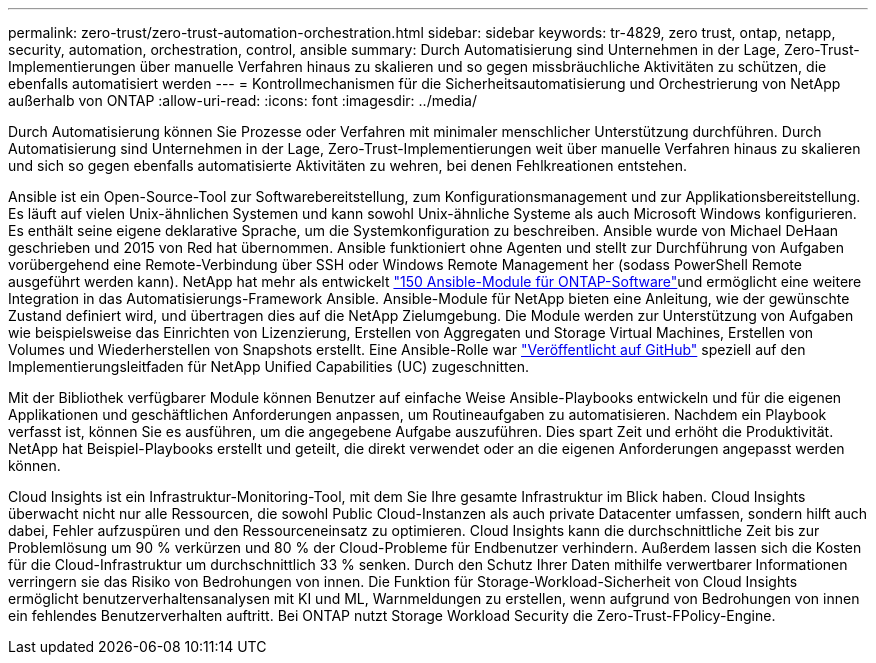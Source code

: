 ---
permalink: zero-trust/zero-trust-automation-orchestration.html 
sidebar: sidebar 
keywords: tr-4829, zero trust, ontap, netapp, security, automation, orchestration, control, ansible 
summary: Durch Automatisierung sind Unternehmen in der Lage, Zero-Trust-Implementierungen über manuelle Verfahren hinaus zu skalieren und so gegen missbräuchliche Aktivitäten zu schützen, die ebenfalls automatisiert werden 
---
= Kontrollmechanismen für die Sicherheitsautomatisierung und Orchestrierung von NetApp außerhalb von ONTAP
:allow-uri-read: 
:icons: font
:imagesdir: ../media/


[role="lead"]
Durch Automatisierung können Sie Prozesse oder Verfahren mit minimaler menschlicher Unterstützung durchführen. Durch Automatisierung sind Unternehmen in der Lage, Zero-Trust-Implementierungen weit über manuelle Verfahren hinaus zu skalieren und sich so gegen ebenfalls automatisierte Aktivitäten zu wehren, bei denen Fehlkreationen entstehen.

Ansible ist ein Open-Source-Tool zur Softwarebereitstellung, zum Konfigurationsmanagement und zur Applikationsbereitstellung. Es läuft auf vielen Unix-ähnlichen Systemen und kann sowohl Unix-ähnliche Systeme als auch Microsoft Windows konfigurieren. Es enthält seine eigene deklarative Sprache, um die Systemkonfiguration zu beschreiben. Ansible wurde von Michael DeHaan geschrieben und 2015 von Red hat übernommen. Ansible funktioniert ohne Agenten und stellt zur Durchführung von Aufgaben vorübergehend eine Remote-Verbindung über SSH oder Windows Remote Management her (sodass PowerShell Remote ausgeführt werden kann). NetApp hat mehr als entwickelt https://www.netapp.com/us/getting-started-with-netapp-approved-ansible-modules/index.aspx["150 Ansible-Module für ONTAP-Software"^]und ermöglicht eine weitere Integration in das Automatisierungs-Framework Ansible. Ansible-Module für NetApp bieten eine Anleitung, wie der gewünschte Zustand definiert wird, und übertragen dies auf die NetApp Zielumgebung. Die Module werden zur Unterstützung von Aufgaben wie beispielsweise das Einrichten von Lizenzierung, Erstellen von Aggregaten und Storage Virtual Machines, Erstellen von Volumes und Wiederherstellen von Snapshots erstellt. Eine Ansible-Rolle war https://github.com/NetApp/ansible/tree/master/nar_ontap_security_ucd_guide["Veröffentlicht auf GitHub"^] speziell auf den Implementierungsleitfaden für NetApp Unified Capabilities (UC) zugeschnitten.

Mit der Bibliothek verfügbarer Module können Benutzer auf einfache Weise Ansible-Playbooks entwickeln und für die eigenen Applikationen und geschäftlichen Anforderungen anpassen, um Routineaufgaben zu automatisieren. Nachdem ein Playbook verfasst ist, können Sie es ausführen, um die angegebene Aufgabe auszuführen. Dies spart Zeit und erhöht die Produktivität. NetApp hat Beispiel-Playbooks erstellt und geteilt, die direkt verwendet oder an die eigenen Anforderungen angepasst werden können.

Cloud Insights ist ein Infrastruktur-Monitoring-Tool, mit dem Sie Ihre gesamte Infrastruktur im Blick haben. Cloud Insights überwacht nicht nur alle Ressourcen, die sowohl Public Cloud-Instanzen als auch private Datacenter umfassen, sondern hilft auch dabei, Fehler aufzuspüren und den Ressourceneinsatz zu optimieren. Cloud Insights kann die durchschnittliche Zeit bis zur Problemlösung um 90 % verkürzen und 80 % der Cloud-Probleme für Endbenutzer verhindern. Außerdem lassen sich die Kosten für die Cloud-Infrastruktur um durchschnittlich 33 % senken. Durch den Schutz Ihrer Daten mithilfe verwertbarer Informationen verringern sie das Risiko von Bedrohungen von innen. Die Funktion für Storage-Workload-Sicherheit von Cloud Insights ermöglicht benutzerverhaltensanalysen mit KI und ML, Warnmeldungen zu erstellen, wenn aufgrund von Bedrohungen von innen ein fehlendes Benutzerverhalten auftritt. Bei ONTAP nutzt Storage Workload Security die Zero-Trust-FPolicy-Engine.
